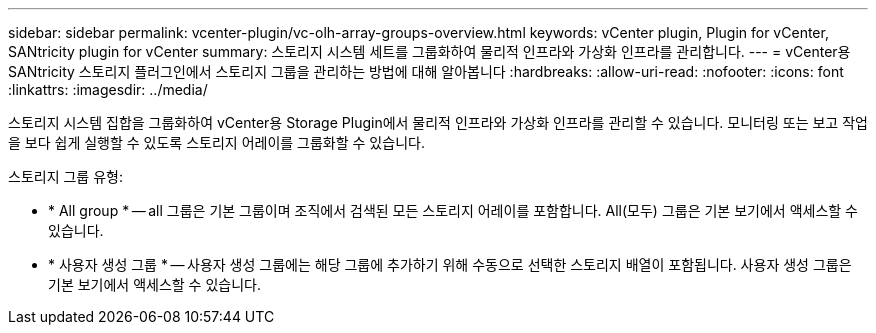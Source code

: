 ---
sidebar: sidebar 
permalink: vcenter-plugin/vc-olh-array-groups-overview.html 
keywords: vCenter plugin, Plugin for vCenter, SANtricity plugin for vCenter 
summary: 스토리지 시스템 세트를 그룹화하여 물리적 인프라와 가상화 인프라를 관리합니다. 
---
= vCenter용 SANtricity 스토리지 플러그인에서 스토리지 그룹을 관리하는 방법에 대해 알아봅니다
:hardbreaks:
:allow-uri-read: 
:nofooter: 
:icons: font
:linkattrs: 
:imagesdir: ../media/


[role="lead"]
스토리지 시스템 집합을 그룹화하여 vCenter용 Storage Plugin에서 물리적 인프라와 가상화 인프라를 관리할 수 있습니다. 모니터링 또는 보고 작업을 보다 쉽게 실행할 수 있도록 스토리지 어레이를 그룹화할 수 있습니다.

스토리지 그룹 유형:

* * All group * -- all 그룹은 기본 그룹이며 조직에서 검색된 모든 스토리지 어레이를 포함합니다. All(모두) 그룹은 기본 보기에서 액세스할 수 있습니다.
* * 사용자 생성 그룹 * -- 사용자 생성 그룹에는 해당 그룹에 추가하기 위해 수동으로 선택한 스토리지 배열이 포함됩니다. 사용자 생성 그룹은 기본 보기에서 액세스할 수 있습니다.

